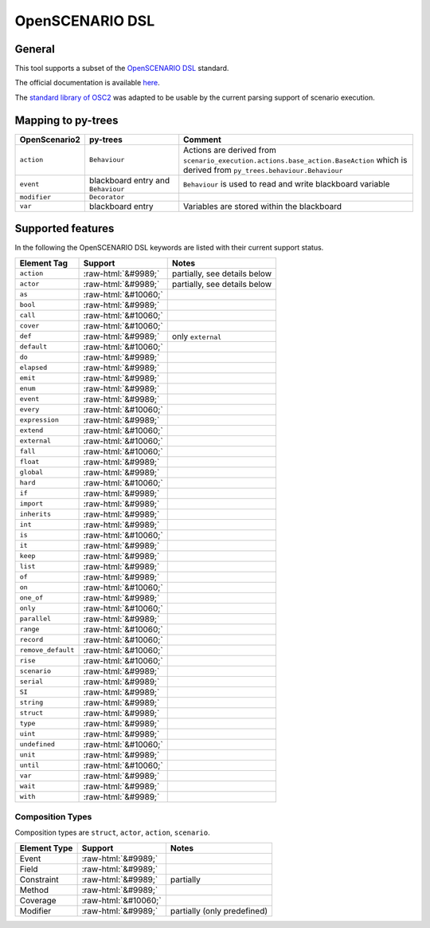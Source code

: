 OpenSCENARIO DSL
================

General
-------

This tool supports a subset of the `OpenSCENARIO DSL <https://www.asam.net/standards/detail/openscenario-dsl/>`__ standard.

The official documentation is available
`here <https://publications.pages.asam.net/standards/ASAM_OpenSCENARIO/ASAM_OpenSCENARIO_DSL/latest/index.html>`__.

The `standard library of
OSC2 <https://publications.pages.asam.net/standards/ASAM_OpenSCENARIO/ASAM_OpenSCENARIO_DSL/latest/domain-model/_attachments/ASAM_OpenSCENARIO_DSL_v2.1.0_Domain_model_library.zip>`__
was adapted to be usable by the current parsing support of scenario execution.


Mapping to py-trees
-------------------

.. list-table:: 
   :widths: 15 25 60
   :header-rows: 1
   :class: tight-table   
   
   - * OpenScenario2  
     * py-trees
     * Comment
   - * ``action``
     * ``Behaviour``
     * Actions are derived from ``scenario_execution.actions.base_action.BaseAction`` which is derived from ``py_trees.behaviour.Behaviour``
   - * ``event``
     * blackboard entry and ``Behaviour``
     * ``Behaviour`` is used to read and write blackboard variable
   - * ``modifier``
     * ``Decorator``
     *
   - * ``var``
     * blackboard entry
     * Variables are stored within the blackboard


.. role:: raw-html(raw)
   :format: html

Supported features
------------------

In the following the OpenSCENARIO DSL keywords are listed with their current support status.


======================= ==================== =============================
Element Tag             Support              Notes
======================= ==================== =============================
``action``              :raw-html:`&#9989;`  partially, see details below      
``actor``               :raw-html:`&#9989;`  partially, see details below      
``as``                  :raw-html:`&#10060;`       
``bool``                :raw-html:`&#9989;`          
``call``                :raw-html:`&#10060;`       
``cover``               :raw-html:`&#10060;`       
``def``                 :raw-html:`&#9989;`  only ``external``
``default``             :raw-html:`&#10060;`      
``do``                  :raw-html:`&#9989;`          
``elapsed``             :raw-html:`&#9989;`           
``emit``                :raw-html:`&#9989;`              
``enum``                :raw-html:`&#9989;`              
``event``               :raw-html:`&#9989;`              
``every``               :raw-html:`&#10060;`        
``expression``          :raw-html:`&#9989;`
``extend``              :raw-html:`&#10060;`        
``external``            :raw-html:`&#10060;`      
``fall``                :raw-html:`&#10060;`          
``float``               :raw-html:`&#9989;`    
``global``              :raw-html:`&#9989;`       
``hard``                :raw-html:`&#10060;`         
``if``                  :raw-html:`&#9989;`       
``import``              :raw-html:`&#9989;`    
``inherits``            :raw-html:`&#9989;`    
``int``                 :raw-html:`&#9989;`    
``is``                  :raw-html:`&#10060;`         
``it``                  :raw-html:`&#9989;`    
``keep``                :raw-html:`&#9989;`    
``list``                :raw-html:`&#9989;`    
``of``                  :raw-html:`&#9989;`        
``on``                  :raw-html:`&#10060;` 
``one_of``              :raw-html:`&#9989;`        
``only``                :raw-html:`&#10060;`      
``parallel``            :raw-html:`&#9989;`         
``range``               :raw-html:`&#10060;`        
``record``              :raw-html:`&#10060;`   
``remove_default``      :raw-html:`&#10060;`   
``rise``                :raw-html:`&#10060;`   
``scenario``            :raw-html:`&#9989;`     
``serial``              :raw-html:`&#9989;`     
``SI``                  :raw-html:`&#9989;`     
``string``              :raw-html:`&#9989;`     
``struct``              :raw-html:`&#9989;`   
``type``                :raw-html:`&#9989;`       
``uint``                :raw-html:`&#9989;`    
``undefined``           :raw-html:`&#10060;`     
``unit``                :raw-html:`&#9989;`       
``until``               :raw-html:`&#10060;`        
``var``                 :raw-html:`&#9989;`         
``wait``                :raw-html:`&#9989;`        
``with``                :raw-html:`&#9989;`        
======================= ==================== =============================


Composition Types
^^^^^^^^^^^^^^^^^

Composition types are ``struct``, ``actor``, ``action``, ``scenario``.

============== ==================== ===========================
Element Type   Support              Notes
============== ==================== ===========================
Event          :raw-html:`&#9989;`      
Field          :raw-html:`&#9989;`     
Constraint     :raw-html:`&#9989;`  partially
Method         :raw-html:`&#9989;`       
Coverage       :raw-html:`&#10060;`       
Modifier       :raw-html:`&#9989;`  partially (only predefined)     
============== ==================== ===========================
